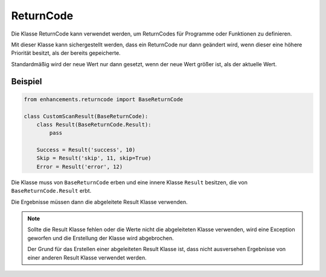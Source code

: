 ReturnCode
==========

Die Klasse ReturnCode kann verwendet werden, um ReturnCodes für Programme oder Funktionen zu definieren.

Mit dieser Klasse kann sichergestellt werden, dass ein ReturnCode nur dann geändert wird, wenn dieser eine höhere Priorität besitzt,
als der bereits gepeicherte.

Standardmäßig wird der neue Wert nur dann gesetzt, wenn der neue Wert größer ist, als der aktuelle Wert.



Beispiel
------------

.. code-block:: python

    from enhancements.returncode import BaseReturnCode

    class CustomScanResult(BaseReturnCode):
        class Result(BaseReturnCode.Result):
            pass

        Success = Result('success', 10)
        Skip = Result('skip', 11, skip=True)
        Error = Result('error', 12)


Die Klasse muss von ``BaseReturnCode`` erben und eine innere Klasse ``Result`` besitzen, die von ``BaseReturnCode.Result`` erbt.

Die Ergebnisse müssen dann die abgeleitete Result Klasse verwenden.

.. note::

    Sollte die Result Klasse fehlen oder die Werte nicht die abgeleiteten Klasse verwenden, wird eine Exception geworfen und die Erstellung
    der Klasse wird abgebrochen.

    Der Grund für das Erstellen einer abgeleiteten Result Klasse ist, dass nicht ausversehen Ergebnisse von einer anderen Result Klasse verwendet werden.
